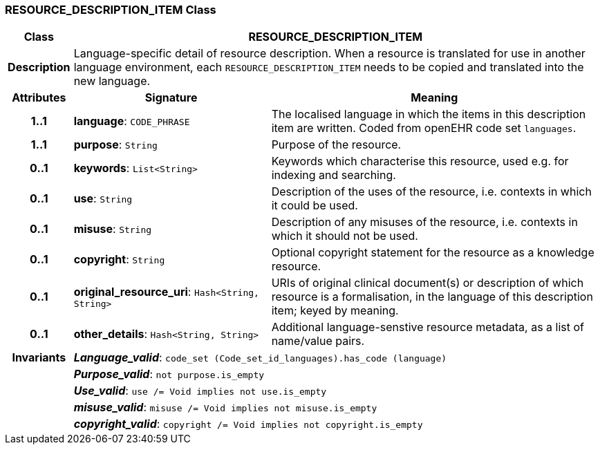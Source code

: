 === RESOURCE_DESCRIPTION_ITEM Class

[cols="^1,3,5"]
|===
h|*Class*
2+^h|*RESOURCE_DESCRIPTION_ITEM*

h|*Description*
2+a|Language-specific detail of resource description. When a resource is translated for use in another language environment, each `RESOURCE_DESCRIPTION_ITEM` needs to be copied and translated into the new language.

h|*Attributes*
^h|*Signature*
^h|*Meaning*

h|*1..1*
|*language*: `CODE_PHRASE`
a|The localised language in which the items in this description item are written. Coded from openEHR code set `languages`.

h|*1..1*
|*purpose*: `String`
a|Purpose of the resource.

h|*0..1*
|*keywords*: `List<String>`
a|Keywords which characterise this resource, used e.g. for indexing and searching.

h|*0..1*
|*use*: `String`
a|Description of the uses of the resource, i.e. contexts in which it could be used.

h|*0..1*
|*misuse*: `String`
a|Description of any misuses of the resource, i.e. contexts in which it should not be used.

h|*0..1*
|*copyright*: `String`
a|Optional copyright statement for the resource as a knowledge resource.

h|*0..1*
|*original_resource_uri*: `Hash<String, String>`
a|URIs of original clinical document(s) or description of which resource is a formalisation, in the language of this description item; keyed by meaning.

h|*0..1*
|*other_details*: `Hash<String, String>`
a|Additional language-senstive resource metadata, as a list of name/value pairs.

h|*Invariants*
2+a|*_Language_valid_*: `code_set (Code_set_id_languages).has_code (language)`

h|
2+a|*_Purpose_valid_*: `not purpose.is_empty`

h|
2+a|*_Use_valid_*: `use /= Void implies not use.is_empty`

h|
2+a|*_misuse_valid_*: `misuse /= Void implies not misuse.is_empty`

h|
2+a|*_copyright_valid_*: `copyright /= Void implies not copyright.is_empty`
|===
